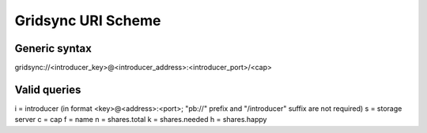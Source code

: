 Gridsync URI Scheme
===================

Generic syntax
--------------

gridsync://<introducer_key>@<introducer_address>:<introducer_port>/<cap>


Valid queries
-------------


i = introducer (in format <key>@<address>:<port>; "pb://" prefix and "/introducer" suffix are not required)
s = storage server
c = cap
f = name
n = shares.total
k = shares.needed
h = shares.happy



